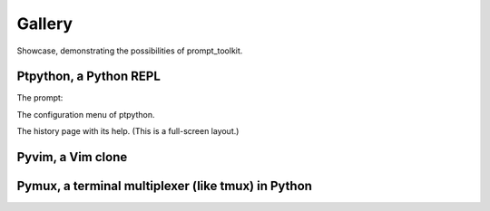 .. _gallery:

Gallery
=======

Showcase, demonstrating the possibilities of prompt_toolkit.

Ptpython, a Python REPL
^^^^^^^^^^^^^^^^^^^^^^^

The prompt:

.. image:: ../images/ptpython.png

The configuration menu of ptpython.

.. image:: ../images/ptpython-menu.png

The history page with its help. (This is a full-screen layout.)

.. image:: ../images/ptpython-history-help.png

Pyvim, a Vim clone
^^^^^^^^^^^^^^^^^^

.. image:: ../images/pyvim.png


Pymux, a terminal multiplexer (like tmux) in Python
^^^^^^^^^^^^^^^^^^^^^^^^^^^^^^^^^^^^^^^^^^^^^^^^^^^

.. image:: ../images/pymux.png
